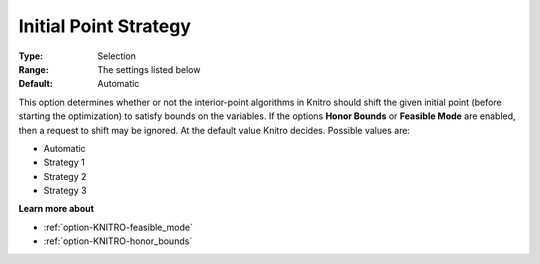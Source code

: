 .. _option-KNITRO-initial_point_strategy:


Initial Point Strategy
======================



:Type:	Selection	
:Range:	The settings listed below	
:Default:	Automatic	



This option determines whether or not the interior-point algorithms in Knitro should shift the given initial point (before starting the optimization) to satisfy bounds on the variables. If the options **Honor Bounds**  or **Feasible Mode**  are enabled, then a request to shift may be ignored. At the default value Knitro decides. Possible values are:



*	Automatic
*	Strategy 1
*	Strategy 2
*	Strategy 3




**Learn more about** 

*	:ref:`option-KNITRO-feasible_mode`  
*	:ref:`option-KNITRO-honor_bounds`  

